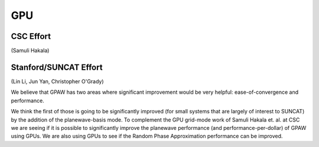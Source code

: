 ===
GPU
===

CSC Effort
==========

(Samuli Hakala)

Stanford/SUNCAT Effort
======================

(Lin Li, Jun Yan, Christopher O'Grady)

We believe that GPAW has two areas where significant improvement would
be very helpful: ease-of-convergence and performance.

We think the first of those is going to be significantly improved (for
small systems that are largely of interest to SUNCAT) by the addition
of the planewave-basis mode.  To complement the GPU grid-mode work of
Samuli Hakala et. al. at CSC we are seeing if it is possible to
significantly improve the planewave performance (and
performance-per-dollar) of GPAW using GPUs.  We are also using GPUs to
see if the Random Phase Approximation performance can be improved.
